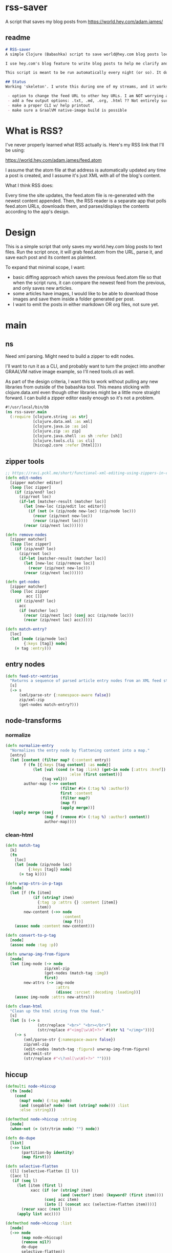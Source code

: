 * rss-saver
A script that saves my blog posts from [[https://world.hey.com/adam.james/]]

** readme
#+begin_src markdown :tangle ./readme.md
# RSS-saver
A simple Clojure (Babashka) script to save world@hey.com blog posts locally.

I use hey.com's blog feature to write blog posts to help me clarify and improve my own thinking about life, design, and programming. It's a cool feature to a nice service, but I worry that I may not be able to retrieve my posts in the event of service shutdown, or if I move on to another email provider in the future.

This script is meant to be run automatically every night (or so). It downloads the feed.atom xml file from the provided URL, checks for any changes from the previous download, and saves new entries.

## Status
Working 'skeleton'. I wrote this during one of my streams, and it works with my (hardcoded) blog RSS URL. I have to clean up the node transformation and open up the feature set slightly:

 - option to change the feed URL to other hey URLs. I am NOT worrying about other RSS feed formats at this time. Not sure if they are standardised anyway.
 - add a few output options: .txt, .md, .org, .html ?? Not entirely sure which yet.
 - make a proper CLI w/ help printout
 - make sure a GraalVM native-image build is possible

#+end_src

* What is RSS?
I've never properly learned what RSS actually is. Here's my RSS link that I'll be using:

[[https://world.hey.com/adam.james/feed.atom]]

I assume that the atom file at that address is automatically updated any time a post is created, and I assume it's just XML with all of the blog's content.

What I think RSS does:

Every time the site updates, the feed.atom file is re-generated with the newest content appended. Then, the RSS reader is a separate app that polls feed.atom URLs, downloads them, and parses/displays the contents according to the app's design.

* Design
This is a simple script that only saves my world.hey.com blog posts to text files. Run the script once, it will grab feed.atom from the URL, parse it, and save each post and its content as plaintext.

To expand that minimal scope, I want:

- basic diffing approach which saves the previous feed.atom file so that when the script runs, it can compare the newest feed from the previous, and only saves new articles.
- some articles have images, I would like to be able to download those images and save them inside a folder generated per post.
- I want to emit the posts in either markdown OR org files, not sure yet.

* main
** ns
Need xml parsing. Might need to build a zipper to edit nodes.

I'll want to run it as a CLI, and probably want to turn the project into another GRAALVM native image example, so I'll need tools.cli as well.

As part of the design criteria, I want this to work without pulling any new libraries from outside of the babashka tool. This means sticking with clojure.data.xml even though other libraries might be a little more straight forward. I can build a zipper editor easily enough so it's not a problem.

#+begin_src clojure :tangle ./rss-saver.clj
#!/usr/local/bin/bb
(ns rss-saver.main
  (:require [clojure.string :as str]
            [clojure.data.xml :as xml]
            [clojure.java.io :as io]
            [clojure.zip :as zip]
            [clojure.java.shell :as sh :refer [sh]]
            [clojure.tools.cli :as cli]
            [hiccup2.core :refer [html]]))

#+end_src

** zipper tools
#+begin_src clojure :tangle ./rss-saver.clj
;; https://ravi.pckl.me/short/functional-xml-editing-using-zippers-in-clojure/
(defn edit-nodes
  [zipper matcher editor]
  (loop [loc zipper]
    (if (zip/end? loc)
      (zip/root loc)
      (if-let [matcher-result (matcher loc)]
        (let [new-loc (zip/edit loc editor)]
          (if (not (= (zip/node new-loc) (zip/node loc)))
            (recur (zip/next new-loc))
            (recur (zip/next loc))))
        (recur (zip/next loc))))))

(defn remove-nodes
  [zipper matcher]
  (loop [loc zipper]
    (if (zip/end? loc)
      (zip/root loc)
      (if-let [matcher-result (matcher loc)]
        (let [new-loc (zip/remove loc)]
          (recur (zip/next new-loc)))
        (recur (zip/next loc))))))

(defn get-nodes
  [zipper matcher]
  (loop [loc zipper
         acc []]
    (if (zip/end? loc)
      acc
      (if (matcher loc)
        (recur (zip/next loc) (conj acc (zip/node loc)))
        (recur (zip/next loc) acc)))))

(defn match-entry?
  [loc]
  (let [node (zip/node loc)
        {:keys [tag]} node]
    (= tag :entry)))
  
#+end_src

** entry nodes
#+begin_src clojure :tangle ./rss-saver.clj
(defn feed-str->entries
  "Returns a sequence of parsed article entry nodes from an XML feed string."
  [s]
  (-> s
      (xml/parse-str {:namespace-aware false})
      zip/xml-zip
      (get-nodes match-entry?)))

#+end_src

** node-transforms
*** normalize
#+begin_src clojure :tangle ./rss-saver.clj
(defn normalize-entry
  "Normalizes the entry node by flattening content into a map."
  [entry]
  (let [content (filter map? (:content entry))
        f (fn [{:keys [tag content] :as node}]
            (let [val (cond (= tag :link) (get-in node [:attrs :href])
                            :else (first content))]
                {tag val}))
        author-map (->> content
                        (filter #(= (:tag %) :author))
                        first :content
                        (filter map?)
                        (map f)
                        (apply merge))]
   (apply merge (conj
                 (map f (remove #(= (:tag %) :author) content))
                 author-map))))
#+end_src

*** clean-html
#+begin_src clojure :tangle ./rss-saver.clj
(defn match-tag
  [k]
  (fn
    [loc]
    (let [node (zip/node loc)
          {:keys [tag]} node]
      (= tag k))))

(defn wrap-strs-in-p-tags
  [node]
  (let [f (fn [item]
            (if (string? item)
              {:tag :p :attrs {} :content [item]}
              item))
        new-content (->> node
                         :content
                         (map f))]
    (assoc node :content new-content)))

(defn convert-to-p-tag
  [node]
  (assoc node :tag :p))

(defn unwrap-img-from-figure
  [node]
  (let [img-node (-> node
                 zip/xml-zip
                 (get-nodes (match-tag :img))
                 first)
        new-attrs (-> img-node
                      :attrs
                      (dissoc :srcset :decoding :loading))]
    (assoc img-node :attrs new-attrs)))

(defn clean-html
  "Clean up the html string from the feed."
  [s]
  (let [s (-> s
              (str/replace "<br>" "<br></br>")
              (str/replace #"<img[\w\W]+?>" #(str %1 "</img>")))]
    (-> s
        (xml/parse-str {:namespace-aware false})
        zip/xml-zip
        (edit-nodes (match-tag :figure) unwrap-img-from-figure)
        xml/emit-str
        (str/replace #"<\?xml[\w\W]+?>" ""))))

#+end_src

** hiccup
#+begin_src clojure :tangle ./rss-saver.clj
(defmulti node->hiccup
  (fn [node]
    (cond
      (map? node) (:tag node)
      (and (seqable? node) (not (string? node))) :list
      :else :string)))

(defmethod node->hiccup :string
  [node]
  (when-not (= (str/trim node) "") node))

(defn de-dupe
  [list]
  (->> list
       (partition-by identity)
       (map first)))

(defn selective-flatten
  ([l] (selective-flatten [] l))
  ([acc l]
   (if (seq l)
     (let [item (first l)
           xacc (if (or (string? item)
                        (and (vector? item) (keyword? (first item))))
                 (conj acc item)
                 (into [] (concat acc (selective-flatten item))))]
       (recur xacc (rest l)))
     (apply list acc))))

(defmethod node->hiccup :list
  [node]
  (->> node
       (map node->hiccup)
       (remove nil?)
       de-dupe
       selective-flatten))

(defmethod node->hiccup :div [node] (node->hiccup (:content node)))

(defmethod node->hiccup :default
  [{:keys [tag attrs content]}]
  [tag attrs (node->hiccup content)])

(defn inline-elem? [item] (when (#{:em :strong :a} (first item)) true))
(defn inline? [item] (or (string? item) (inline-elem? item)))

(defn group-inline
  [list]
  (let [groups (partition-by inline? list)
        f (fn [l]
            (if (not= (first (first l)) :br)
              (into [:p] l)
              l))]
    (->> groups
         (map f)
         selective-flatten
         (remove #(= :br (first %))))))

(defn html-str->hiccup
  "Parses and converts an html string to markdown."
  [s]
  (-> s
      (xml/parse-str {:namespace-aware false})
      node->hiccup
      group-inline
      de-dupe))

(defn entry->edn
  "Converts a parsed XML entry node into a Hiccup data structure."
  [entry]
  (let [entry (normalize-entry entry)]
    {:id (:id entry)
     :post (assoc entry :post (->> entry :content
                                   clean-html
                                   html-str->hiccup))}))
#+end_src

** basic-html
#+begin_src clojure :tangle ./rss-saver.clj
(defn readable-date
  [s]
  (as-> s s
    (str/split s #"[a-zA-Z]")
    (str/join " " s)))

(defn entry->html
  "Converts a parsed XML entry node into an html document."
  [entry]
  (let [entry (normalize-entry entry)
        info-span (fn [label s]
                    [:span {:style {:display "block"
                                    :margin-bottom "2px"}}
                     [:strong label] s])]
    (assoc entry :post
           (->
            (str
            "<!DOCTYPE html>\n"
            (html
             {:mode :html}
             [:head
              [:meta {:charset "utf-8"}]
              [:title (:title entry)]]
             [:body
              [:div {:class "post-info"}
               (info-span "Author: " (:name entry))
               (info-span "Email: " (:email entry))
               (info-span "Published: " (:published entry))
               (info-span "Updated: " (:updated entry))]
              [:a {:href (:link entry)} [:h1 (:title entry)]]
              (->> entry :content
                   clean-html
                   html-str->hiccup)]))
           (str/replace #"</br>" "")))))
#+end_src

** CLI
#+begin_src clojure :tangle ./rss-saver.clj
(def cli-options
  [["-h" "--help"]
   ["-u" "--url URL" "The URL of the RSS feed you want to save."]
   ["-d" "--dir DIR" "The directory where articles will be saved."
    :default "./posts"]
   ["-f" "--format FORMAT" "The format of saved articles. Either 'html' or 'edn' for a Clojure Map with the post saved as Hiccup style syntax. Defaults to edn if unspecified."
    :default "edn"]
   ["-c" "--clear" "Clear the cached copy of the previous feed."]
   ["-s" "--silent" "Silence the script's output."]])

(defn clear!
  [opts]
  (let [prev-fname (str (:dir opts) "/" "previous-feed.atom")]
    (sh "rm" "-f" prev-fname)))

(defn save!
  [opts]
  (let [save-fn (get {"html" entry->html
                      "edn" entry->edn} (:format opts))
        cur-str (slurp (:url opts))
        prev-fname (str (:dir opts) "/" "previous-feed.atom")
        prev-str (when (.exists (io/file prev-fname))
                   (slurp prev-fname))
        prev (when prev-str (feed-str->entries prev-str))
        cur (feed-str->entries cur-str)
        entries (remove (into #{} prev) cur)]
    (if (> (count entries) 0)
      (do
        (when-not (:silent opts)
          (println "Handling" (count entries) "entries as" (str (:format opts) ".")))
        
        (sh "mkdir" "-p" (:dir opts))
        (doseq [{:keys [id post]} (mapv save-fn entries)]
          (let [fname (str
                       (:dir opts) "/"
                       (second (str/split id #"/")) "."
                       (:format opts))]
            (spit fname post)))
        (spit prev-fname cur-str))

      (when-not (:silent opts)
        (println "No changes found in feed.")))))

(defn -main
  [& args]
  (let [parsed (cli/parse-opts args cli-options)
        opts (:options parsed)]
    (cond
      (:help opts)
      (println "Usage:\n" (:summary parsed))

      (nil? (:url opts))
      (when-not (:silent opts)
        (println "Please specify feed URL."))

      (not (#{"html" "edn"} (:format opts)))
      (when-not (:silent opts)
        (println "Invalid format:" (:format opts)))

      :else
      (do
        (when (:clear opts) (clear! opts))
        (save! opts)))))

(apply -main *command-line-args*)
(shutdown-agents)
#+end_src

* testing-defs
#+begin_src clojure
(def opts {:url "https://world.hey.com/adam.james/feed.atom"
           :dir "posts"
           :format "md"})

(def entries (feed-str->entries (slurp (:url opts))))
#_(entry->markdown (nth entries 6))
#_(save! opts)

#+end_src
